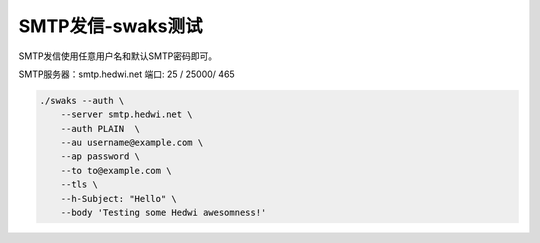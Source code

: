 .. _help-smtp-swaks:

.. _smtp-swaks:

SMTP发信-swaks测试
--------------------

SMTP发信使用任意用户名和默认SMTP密码即可。

SMTP服务器：smtp.hedwi.net  端口: 25 / 25000/ 465

.. raw:: html

        推荐使用 <a target="_blank" href="https://www.mail-tester.com" ><img border="0" src="/_static/mail-tester_logo.svg" alt="mail-tester" style="width: 120px;" title="mailtester邮件测试"></a> 做测试

.. code-block:: shell

    ./swaks --auth \
	--server smtp.hedwi.net \
        --auth PLAIN  \
	--au username@example.com \
	--ap password \
	--to to@example.com \
        --tls \
	--h-Subject: "Hello" \
	--body 'Testing some Hedwi awesomness!'

